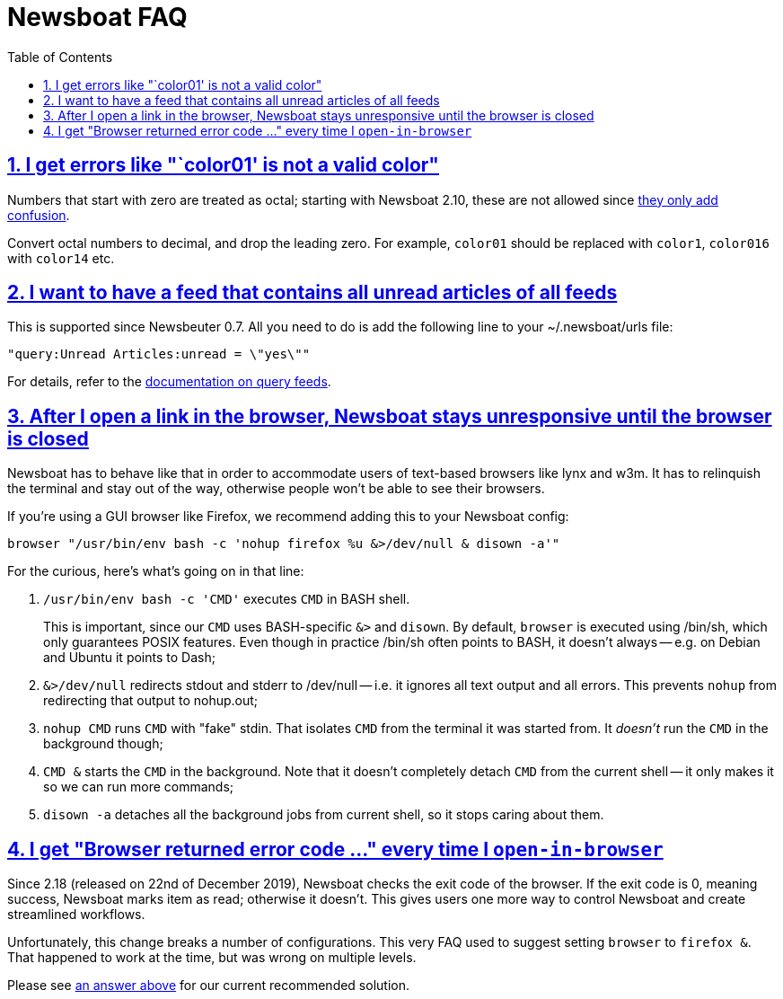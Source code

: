= Newsboat FAQ
:toc: left
:sectnums:
:sectanchors:
:sectlinks:
:nofooter:

== I get errors like "`color01' is not a valid color"

Numbers that start with zero are treated as octal; starting with Newsboat
2.10, these are not allowed since
https://github.com/akrennmair/newsbeuter/issues/186[they only add confusion].

Convert octal numbers to decimal, and drop the leading zero. For example,
`color01` should be replaced with `color1`, `color016` with `color14` etc.

== I want to have a feed that contains all unread articles of all feeds

This is supported since Newsbeuter 0.7. All you need to do is add the following
line to your +~/.newsboat/urls+ file:

	"query:Unread Articles:unread = \"yes\""

For details, refer to the link:newsboat.html#_query_feeds[documentation on
query feeds].

[[browser-script]]
== After I open a link in the browser, Newsboat stays unresponsive until the browser is closed

Newsboat has to behave like that in order to accommodate users of text-based
browsers like lynx and w3m. It has to relinquish the terminal and stay out of
the way, otherwise people won't be able to see their browsers.

If you're using a GUI browser like Firefox, we recommend adding this to your
Newsboat config:

    browser "/usr/bin/env bash -c 'nohup firefox %u &>/dev/null & disown -a'"

For the curious, here's what's going on in that line:

1. `/usr/bin/env bash -c 'CMD'` executes `CMD` in BASH shell.
+
This is important, since our `CMD` uses BASH-specific `&>` and `disown`. By
default, `browser` is executed using +/bin/sh+, which only guarantees POSIX
features. Even though in practice +/bin/sh+ often points to BASH, it doesn't
always -- e.g. on Debian and Ubuntu it points to Dash;

2. `&>/dev/null` redirects stdout and stderr to +/dev/null+ -- i.e. it ignores
   all text output and all errors. This prevents `nohup` from redirecting that
   output to +nohup.out+;

3. `nohup CMD` runs `CMD` with "fake" stdin. That isolates `CMD` from the
   terminal it was started from. It _doesn't_ run the `CMD` in the background
   though;

4. `CMD &` starts the `CMD` in the background. Note that it doesn't completely
   detach `CMD` from the current shell -- it only makes it so we can run more
   commands;

5. `disown -a` detaches all the background jobs from current shell, so it stops
   caring about them.

== I get "Browser returned error code …" every time I `open-in-browser`

Since 2.18 (released on 22nd of December 2019), Newsboat checks the exit code
of the browser. If the exit code is 0, meaning success, Newsboat marks item as
read; otherwise it doesn't. This gives users one more way to control Newsboat
and create streamlined workflows.

Unfortunately, this change breaks a number of configurations. This very FAQ
used to suggest setting `browser` to `firefox &`. That happened to work at the
time, but was wrong on multiple levels.

Please see <<browser-script,an answer above>> for our current recommended
solution.
